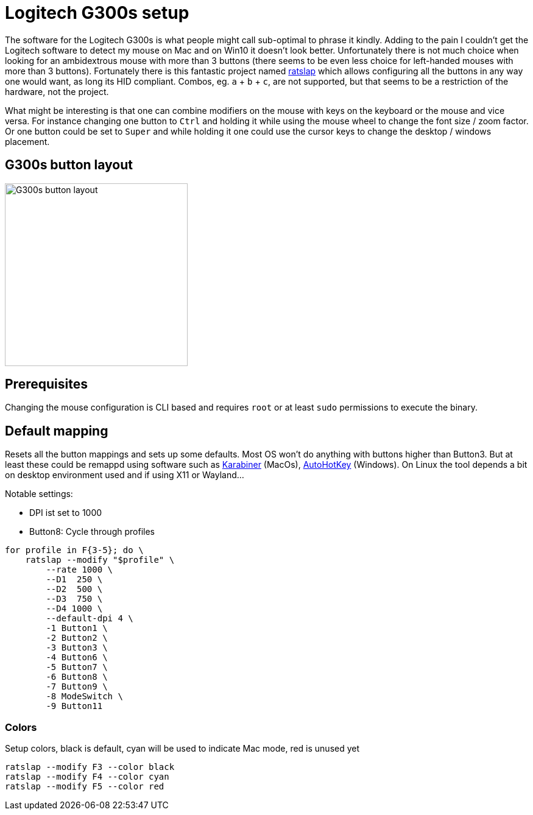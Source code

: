 = Logitech G300s setup

The software for the Logitech G300s is what people might call sub-optimal to phrase it kindly.
Adding to the pain I couldn't get the Logitech software to detect my mouse on Mac and on Win10 it doesn't look better.
Unfortunately there is not much choice when looking for an ambidextrous mouse with more than 3 buttons (there seems to be even less choice for left-handed mouses with more than 3 buttons).
Fortunately there is this fantastic project named https://github.com/krayon/ratslap[ratslap] which allows configuring all the buttons in any way one would want, as long its HID compliant.
Combos, eg. `a` + `b` + `c`, are not supported, but that seems to be a restriction of the hardware, not the project.

What might be interesting is that one can combine modifiers on the mouse with keys on the keyboard or the mouse and vice versa.
For instance changing one button to `Ctrl` and holding it while using the mouse wheel to change the font size / zoom factor.
Or one button could be set to `Super` and while holding it one could use the cursor keys to change the desktop / windows placement.

== G300s button layout

image::doc/g300s-schematics.png[G300s button layout, 300]

== Prerequisites

Changing the mouse configuration is CLI based and requires `root` or at least `sudo` permissions to execute the binary.

== Default mapping

Resets all the button mappings and sets up some defaults.
Most OS won't do anything with buttons higher than Button3.
But at least these could be remappd using software such as https://karabiner-elements.pqrs.org/[Karabiner] (MacOs), https://www.autohotkey.com/[AutoHotKey] (Windows).
On Linux the tool depends a bit on desktop environment used and if using X11 or Wayland...

Notable settings:

* DPI ist set to 1000
* Button8: Cycle through profiles

[source,bash]
----
for profile in F{3-5}; do \
    ratslap --modify "$profile" \
        --rate 1000 \
        --D1  250 \
        --D2  500 \
        --D3  750 \
        --D4 1000 \
        --default-dpi 4 \
        -1 Button1 \
        -2 Button2 \
        -3 Button3 \
        -4 Button6 \
        -5 Button7 \
        -6 Button8 \
        -7 Button9 \
        -8 ModeSwitch \
        -9 Button11
----

=== Colors

Setup colors, black is default, cyan will be used to indicate Mac mode, red is unused yet
[source,bash]
----
ratslap --modify F3 --color black
ratslap --modify F4 --color cyan
ratslap --modify F5 --color red
----

